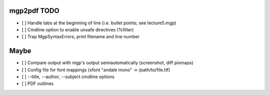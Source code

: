 mgp2pdf TODO
------------

- [ ] Handle tabs at the beginning of line (i.e. bullet points; see lecture5.mgp)
- [ ] Cmdline option to enable unsafe directives (%filter)
- [ ] Trap MgpSyntaxErrors, print filename and line number

Maybe
-----

- [ ] Compare output with mgp's output semiautomatically (screenshot, diff pixmaps)
- [ ] Config file for font mappings (xfont "andale mono" -> /path/to/file.ttf)
- [ ] --title, --author, --subject cmdline options
- [ ] PDF outlines
